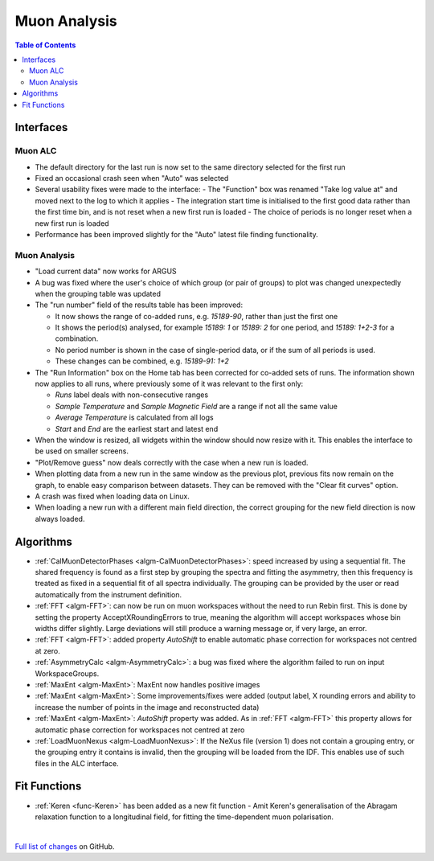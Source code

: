 =============
Muon Analysis
=============

.. contents:: Table of Contents
   :local:

Interfaces
----------

Muon ALC
########

- The default directory for the last run is now set to the same directory selected for the first run 
- Fixed an occasional crash seen when "Auto" was selected 
- Several usability fixes were made to the interface: 
  - The "Function" box was renamed "Take log value at" and moved next to the log to which it applies
  - The integration start time is initialised to the first good data rather than the first time bin, and is not reset when a new first run is loaded
  - The choice of periods is no longer reset when a new first run is loaded
- Performance has been improved slightly for the "Auto" latest file finding functionality.

Muon Analysis
#############

- "Load current data" now works for ARGUS 
- A bug was fixed where the user's choice of which group (or pair of groups) to plot was changed unexpectedly when the grouping table was updated 
- The "run number" field of the results table has been improved:

  - It now shows the range of co-added runs, e.g. *15189-90*, rather than just the first one
  - It shows the period(s) analysed, for example *15189: 1* or *15189: 2* for one period, and *15189: 1+2-3* for a combination.
  - No period number is shown in the case of single-period data, or if the sum of all periods is used.
  - These changes can be combined, e.g. *15189-91: 1+2*

- The "Run Information" box on the Home tab has been corrected for co-added sets of runs. The information shown now applies to all runs, where previously some of it was relevant to the first only: 

  - *Runs* label deals with non-consecutive ranges
  - *Sample Temperature* and *Sample Magnetic Field* are a range if not all the same value
  - *Average Temperature* is calculated from all logs
  - *Start* and *End* are the earliest start and latest end

- When the window is resized, all widgets within the window should now resize with it. This enables the interface to be used on smaller screens. 
- "Plot/Remove guess" now deals correctly with the case when a new run is loaded. 
- When plotting data from a new run in the same window as the previous plot, previous fits now remain on the graph, to enable easy comparison between datasets. They can be removed with the "Clear fit curves" option. 
- A crash was fixed when loading data on Linux.
- When loading a new run with a different main field direction, the correct grouping for the new field direction is now always loaded. 

Algorithms
----------

- :ref:`CalMuonDetectorPhases <algm-CalMuonDetectorPhases>`: speed increased by using a sequential fit. The shared frequency
  is found as a first step by grouping the spectra and fitting the asymmetry, then this frequency is treated as fixed
  in a sequential fit of all spectra individually. The grouping can be provided by the user or read automatically from
  the instrument definition. 
- :ref:`FFT <algm-FFT>`: can now be run on muon workspaces without the need to run Rebin first. This is done by setting the
  property AcceptXRoundingErrors to true, meaning the algorithm will accept workspaces whose bin widths differ
  slightly. Large deviations will still produce a warning message or, if very large, an error.
- :ref:`FFT <algm-FFT>`: added property *AutoShift* to enable automatic phase correction for workspaces not centred at zero.
- :ref:`AsymmetryCalc <algm-AsymmetryCalc>`: a bug was fixed where the algorithm failed to run on input WorkspaceGroups.
- :ref:`MaxEnt <algm-MaxEnt>`: MaxEnt now handles positive images 
- :ref:`MaxEnt <algm-MaxEnt>`: Some improvements/fixes were added (output label, X rounding errors and ability to increase the number of points in the image and reconstructed data) 
- :ref:`MaxEnt <algm-MaxEnt>`: *AutoShift* property was added. As in :ref:`FFT <algm-FFT>` this property allows for automatic phase correction for workspaces not centred at zero 
- :ref:`LoadMuonNexus <algm-LoadMuonNexus>`: If the NeXus file (version 1) does not contain a grouping entry, or the grouping entry it contains is invalid, then the grouping will be loaded from the IDF. This enables use of such files in the ALC interface.

Fit Functions
-------------

- :ref:`Keren <func-Keren>` has been added as a new fit function - Amit Keren's 
  generalisation of the Abragam relaxation function to a longitudinal field,
  for fitting the time-dependent muon polarisation.

|

`Full list of changes <http://github.com/mantidproject/mantid/pulls?q=is%3Apr+milestone%3A%22Release+3.7%22+is%3Amerged+label%3A%22Component%3A+Muon%22>`_
on GitHub.

